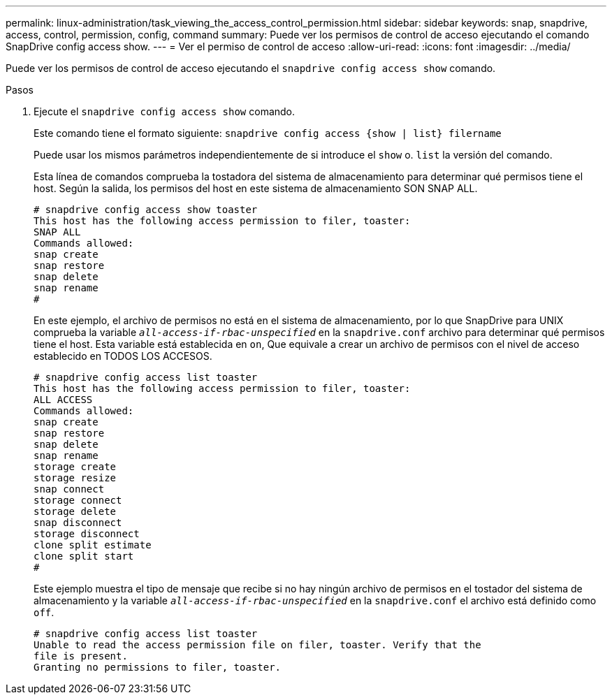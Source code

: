 ---
permalink: linux-administration/task_viewing_the_access_control_permission.html 
sidebar: sidebar 
keywords: snap, snapdrive, access, control, permission, config, command 
summary: Puede ver los permisos de control de acceso ejecutando el comando SnapDrive config access show. 
---
= Ver el permiso de control de acceso
:allow-uri-read: 
:icons: font
:imagesdir: ../media/


[role="lead"]
Puede ver los permisos de control de acceso ejecutando el `snapdrive config access show` comando.

.Pasos
. Ejecute el `snapdrive config access show` comando.
+
Este comando tiene el formato siguiente: `snapdrive config access {show | list} filername`

+
Puede usar los mismos parámetros independientemente de si introduce el `show` o. `list` la versión del comando.

+
Esta línea de comandos comprueba la tostadora del sistema de almacenamiento para determinar qué permisos tiene el host. Según la salida, los permisos del host en este sistema de almacenamiento SON SNAP ALL.

+
[listing]
----
# snapdrive config access show toaster
This host has the following access permission to filer, toaster:
SNAP ALL
Commands allowed:
snap create
snap restore
snap delete
snap rename
#
----
+
En este ejemplo, el archivo de permisos no está en el sistema de almacenamiento, por lo que SnapDrive para UNIX comprueba la variable `_all-access-if-rbac-unspecified_` en la `snapdrive.conf` archivo para determinar qué permisos tiene el host. Esta variable está establecida en `on`, Que equivale a crear un archivo de permisos con el nivel de acceso establecido en TODOS LOS ACCESOS.

+
[listing]
----
# snapdrive config access list toaster
This host has the following access permission to filer, toaster:
ALL ACCESS
Commands allowed:
snap create
snap restore
snap delete
snap rename
storage create
storage resize
snap connect
storage connect
storage delete
snap disconnect
storage disconnect
clone split estimate
clone split start
#
----
+
Este ejemplo muestra el tipo de mensaje que recibe si no hay ningún archivo de permisos en el tostador del sistema de almacenamiento y la variable `_all-access-if-rbac-unspecified_` en la `snapdrive.conf` el archivo está definido como `off`.

+
[listing]
----
# snapdrive config access list toaster
Unable to read the access permission file on filer, toaster. Verify that the
file is present.
Granting no permissions to filer, toaster.
----

